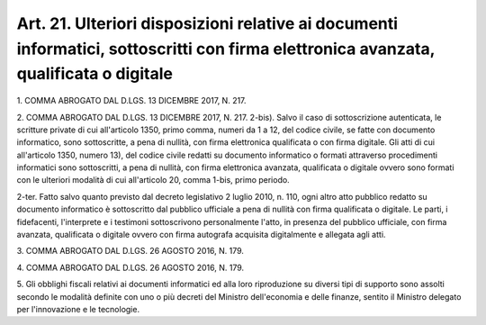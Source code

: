 
.. _art21:

Art. 21. Ulteriori disposizioni relative ai documenti informatici, sottoscritti con firma elettronica avanzata, qualificata o digitale
^^^^^^^^^^^^^^^^^^^^^^^^^^^^^^^^^^^^^^^^^^^^^^^^^^^^^^^^^^^^^^^^^^^^^^^^^^^^^^^^^^^^^^^^^^^^^^^^^^^^^^^^^^^^^^^^^^^^^^^^^^^^^^^^^^^^^^



1\. COMMA ABROGATO DAL D.LGS. 13 DICEMBRE 2017, N. 217.

2\. COMMA ABROGATO DAL D.LGS. 13 DICEMBRE 2017, N. 217.
2-bis). Salvo il caso di sottoscrizione autenticata, le scritture
private di cui all'articolo 1350, primo comma, numeri da 1 a 12, del
codice civile, se fatte con documento informatico, sono sottoscritte,
a pena di nullità, con firma elettronica qualificata o con firma
digitale. Gli atti di cui all'articolo 1350, numero 13), del codice
civile redatti su documento informatico o formati attraverso
procedimenti informatici sono sottoscritti, a pena di nullità, con
firma elettronica avanzata, qualificata o digitale ovvero sono
formati con le ulteriori modalità di cui all'articolo 20, comma
1-bis, primo periodo.

2-ter\. Fatto salvo quanto previsto dal decreto legislativo 2 luglio
2010, n. 110, ogni altro atto pubblico redatto su documento
informatico è sottoscritto dal pubblico ufficiale a pena di nullità
con firma qualificata o digitale. Le parti, i fidefacenti,
l'interprete e i testimoni sottoscrivono personalmente l'atto, in
presenza del pubblico ufficiale, con firma avanzata, qualificata o
digitale ovvero con firma autografa acquisita digitalmente e allegata
agli atti.

3\. COMMA ABROGATO DAL D.LGS. 26 AGOSTO 2016, N. 179.

4\. COMMA ABROGATO DAL D.LGS. 26 AGOSTO 2016, N. 179.

5\. Gli obblighi fiscali relativi ai documenti informatici ed alla
loro riproduzione su diversi tipi di supporto sono assolti secondo le
modalità definite con uno o più decreti del Ministro dell'economia
e delle finanze, sentito il Ministro delegato per l'innovazione e le
tecnologie.
